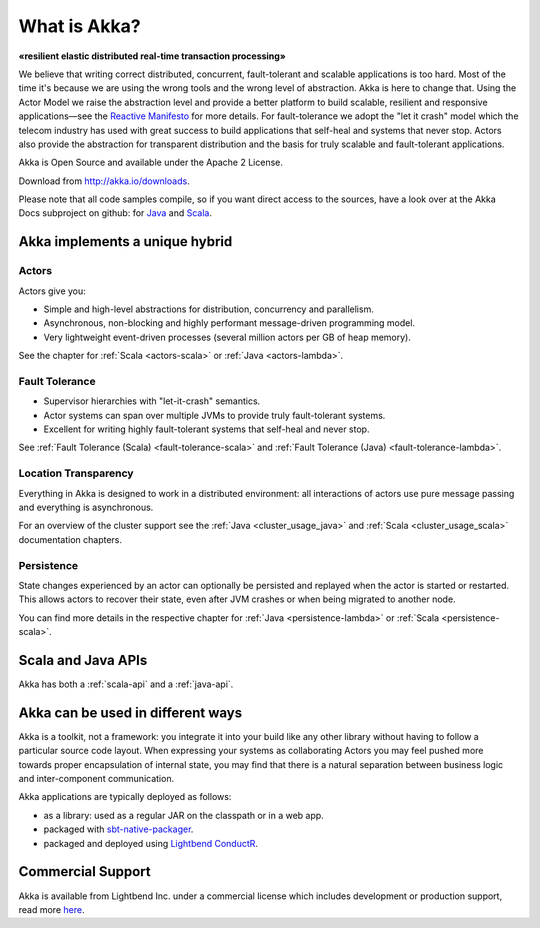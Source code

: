 .. _what-is-akka:

###############
 What is Akka?
###############

**«resilient elastic distributed real-time transaction processing»**

We believe that writing correct distributed, concurrent, fault-tolerant and scalable
applications is too hard. Most of the time it's because we are using the wrong
tools and the wrong level of abstraction. Akka is here to change that. Using
the Actor Model we raise the abstraction level and provide a better platform to
build scalable, resilient and responsive applications—see the `Reactive
Manifesto <http://reactivemanifesto.org/>`_ for more details. For
fault-tolerance we adopt the "let it crash" model which the telecom industry
has used with great success to build applications that self-heal and systems
that never stop. Actors also provide the abstraction for transparent
distribution and the basis for truly scalable and fault-tolerant applications.

Akka is Open Source and available under the Apache 2 License.

Download from http://akka.io/downloads.

Please note that all code samples compile, so if you want direct access to the sources, have a look
over at the Akka Docs subproject on github: for `Java <@github@/akka-docs/rst/java/code/docs>`_ 
and `Scala <@github@/akka-docs/rst/scala/code/docs>`_.


Akka implements a unique hybrid
===============================

Actors
------

Actors give you:

- Simple and high-level abstractions for distribution, concurrency and parallelism.
- Asynchronous, non-blocking and highly performant message-driven programming model.
- Very lightweight event-driven processes (several million actors per GB of heap memory).

See the chapter for :ref:`Scala <actors-scala>` or :ref:`Java <actors-lambda>`.

Fault Tolerance
---------------

- Supervisor hierarchies with "let-it-crash" semantics.
- Actor systems can span over multiple JVMs to provide truly fault-tolerant systems.
- Excellent for writing highly fault-tolerant systems that self-heal and never stop.

See :ref:`Fault Tolerance (Scala) <fault-tolerance-scala>` and :ref:`Fault Tolerance (Java) <fault-tolerance-lambda>`.

Location Transparency
---------------------
Everything in Akka is designed to work in a distributed environment: all
interactions of actors use pure message passing and everything is asynchronous.

For an overview of the cluster support see the :ref:`Java <cluster_usage_java>`
and :ref:`Scala <cluster_usage_scala>` documentation chapters.

Persistence
-----------

State changes experienced by an actor can optionally be persisted and replayed when the actor is started or
restarted. This allows actors to recover their state, even after JVM crashes or when being migrated
to another node.

You can find more details in the respective chapter for :ref:`Java <persistence-lambda>` or :ref:`Scala <persistence-scala>`.

Scala and Java APIs
===================

Akka has both a :ref:`scala-api` and a :ref:`java-api`.


Akka can be used in different ways
==================================

Akka is a toolkit, not a framework: you integrate it into your build like any other library
without having to follow a particular source code layout. When expressing your systems as collaborating
Actors you may feel pushed more towards proper encapsulation of internal state, you may find that
there is a natural separation between business logic and inter-component communication.

Akka applications are typically deployed as follows:

- as a library: used as a regular JAR on the classpath or in a web app.

- packaged with `sbt-native-packager <https://github.com/sbt/sbt-native-packager>`_.

- packaged and deployed using `Lightbend ConductR <http://www.lightbend.com/products/conductr>`_.

Commercial Support
==================

Akka is available from Lightbend Inc. under a commercial license which includes
development or production support, read more `here
<http://www.lightbend.com/how/subscription>`_.

